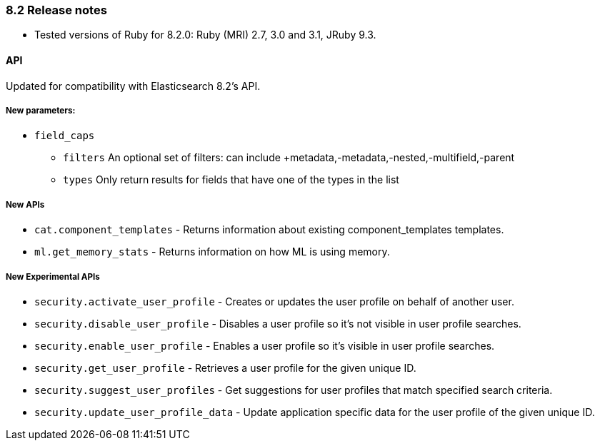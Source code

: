 [[release_notes_82]]
=== 8.2 Release notes

- Tested versions of Ruby for 8.2.0: Ruby (MRI) 2.7, 3.0 and 3.1, JRuby 9.3.

[discrete]
==== API

Updated for compatibility with Elasticsearch 8.2's API.

[discrete]
===== New parameters:

* `field_caps`
** `filters` An optional set of filters: can include +metadata,-metadata,-nested,-multifield,-parent
** `types` Only return results for fields that have one of the types in the list

[discrete]
===== New APIs

- `cat.component_templates` - Returns information about existing component_templates templates.
- `ml.get_memory_stats` - Returns information on how ML is using memory.

[discrete]
===== New Experimental APIs
- `security.activate_user_profile` - Creates or updates the user profile on behalf of another user.
- `security.disable_user_profile` -  Disables a user profile so it's not visible in user profile searches.
- `security.enable_user_profile` -  Enables a user profile so it's visible in user profile searches.
- `security.get_user_profile` -  Retrieves a user profile for the given unique ID.
- `security.suggest_user_profiles` - Get suggestions for user profiles that match specified search criteria.
- `security.update_user_profile_data` - Update application specific data for the user profile of the given unique ID.
